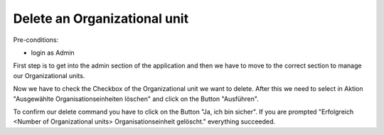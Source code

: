 Delete an Organizational unit
~~~~~~~~~~~~~~~~~~~~~~~~~~~~~

Pre-conditions:

* login as Admin

First step is to get into the admin section of the application and
then we have to move to the correct section to manage our Organizational units.

.. image:: user/img/navigateOrganisationseinheiten.png

Now we have to check the Checkbox of the Organizational unit we want to delete.
After this we need to select in Aktion "Ausgewählte Organisationseinheiten löschen"
and click on the Button "Ausführen".

.. image:: user/img/OrganisationseinheitDelete.png

To confirm our delete command you have to click on the Button "Ja, ich bin sicher".
If you are prompted "Erfolgreich <Number of Organizational units> Organisationseinheit gelöscht."
everything succeeded.
